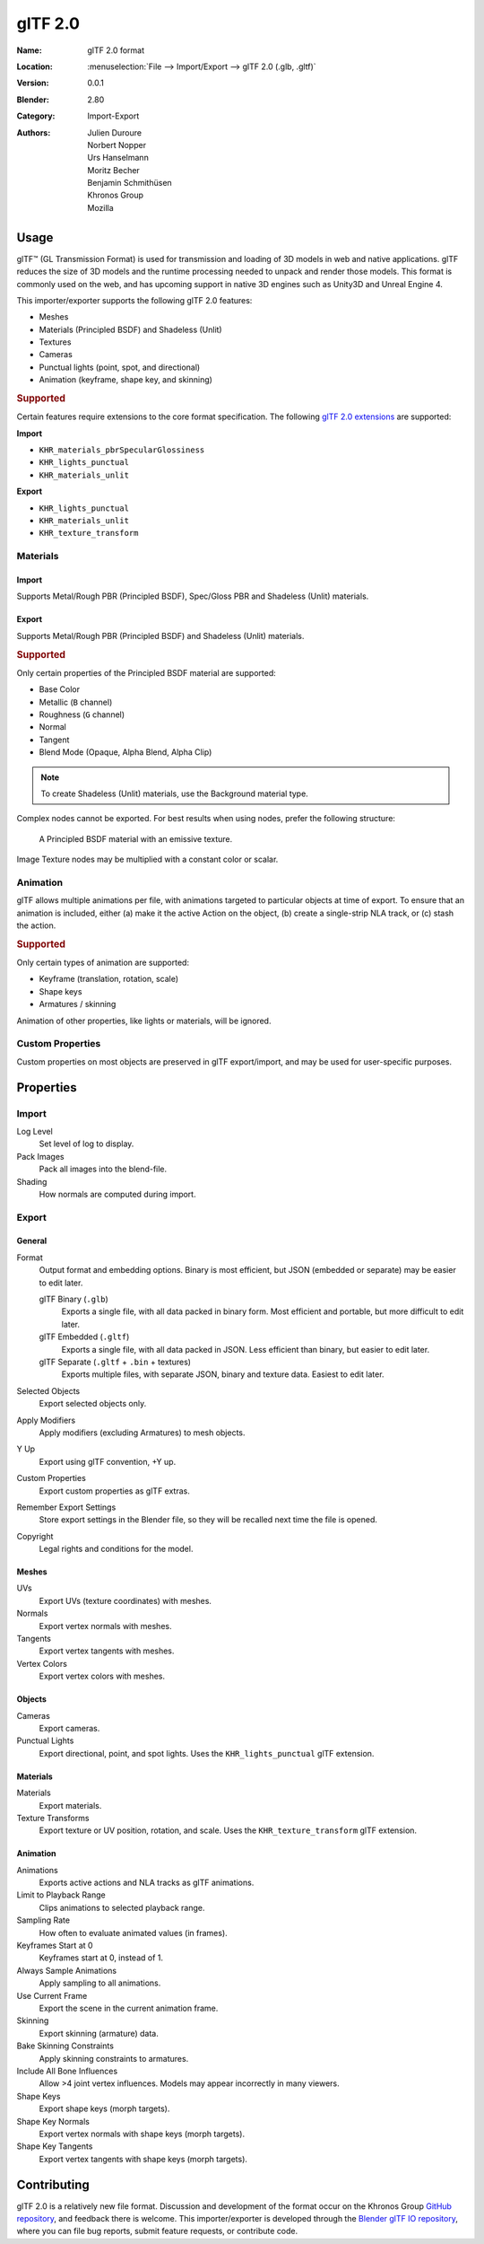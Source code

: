 
********
glTF 2.0
********

:Name: glTF 2.0 format
:Location: :menuselection:`File --> Import/Export --> glTF 2.0 (.glb, .gltf)`
:Version: 0.0.1
:Blender: 2.80
:Category: Import-Export
:Authors: Julien Duroure, Norbert Nopper, Urs Hanselmann, Moritz Becher, Benjamin Schmithüsen, Khronos Group, Mozilla


Usage
=====

glTF™ (GL Transmission Format) is used for transmission and loading of 3D models
in web and native applications. glTF reduces the size of 3D models and
the runtime processing needed to unpack and render those models.
This format is commonly used on the web, and has upcoming support in native 3D engines
such as Unity3D and Unreal Engine 4.

This importer/exporter supports the following glTF 2.0 features:

- Meshes
- Materials (Principled BSDF) and Shadeless (Unlit)
- Textures
- Cameras
- Punctual lights (point, spot, and directional)
- Animation (keyframe, shape key, and skinning)


.. rubric:: Supported

Certain features require extensions to the core format specification. The following
`glTF 2.0 extensions <https://github.com/KhronosGroup/glTF/tree/master/extensions>`__
are supported:

**Import**

- ``KHR_materials_pbrSpecularGlossiness``
- ``KHR_lights_punctual``
- ``KHR_materials_unlit``

**Export**

- ``KHR_lights_punctual``
- ``KHR_materials_unlit``
- ``KHR_texture_transform``


Materials
---------

Import
^^^^^^

Supports Metal/Rough PBR (Principled BSDF), Spec/Gloss PBR and Shadeless (Unlit) materials.


Export
^^^^^^

Supports Metal/Rough PBR (Principled BSDF) and Shadeless (Unlit) materials.


.. rubric:: Supported

Only certain properties of the Principled BSDF material are supported:

- Base Color
- Metallic (``B`` channel)
- Roughness (``G`` channel)
- Normal
- Tangent
- Blend Mode (Opaque, Alpha Blend, Alpha Clip)

.. note::

   To create Shadeless (Unlit) materials, use the Background material type.

Complex nodes cannot be exported. For best results when using nodes, prefer
the following structure:

.. figure:: /images/addons_io-gltf2-material-principled.png
   :alt: A Principled BSDF node uses multiple Image Texture inputs.
         Each texture takes a Mapping Vector, with a UV Map as its input.
         Roughness must use the ``G`` channel of its texture, and
         Metalness must use the ``B`` channel. The output of the Principled BSDF node
         is added to an Emission node, and the sum is connected to the Material Output node.

   A Principled BSDF material with an emissive texture.

Image Texture nodes may be multiplied with a constant color or scalar.


Animation
---------

glTF allows multiple animations per file, with animations targeted to
particular objects at time of export. To ensure that an animation is included,
either (a) make it the active Action on the object, (b) create a single-strip NLA track,
or (c) stash the action.


.. rubric:: Supported

Only certain types of animation are supported:

- Keyframe (translation, rotation, scale)
- Shape keys
- Armatures / skinning

Animation of other properties, like lights or materials, will be ignored.


Custom Properties
-----------------

Custom properties on most objects are preserved in glTF export/import, and
may be used for user-specific purposes.


Properties
==========

Import
------

Log Level
   Set level of log to display.
Pack Images
   Pack all images into the blend-file.
Shading
   How normals are computed during import.


Export
------

General
^^^^^^^

Format
   Output format and embedding options. Binary is most efficient,
   but JSON (embedded or separate) may be easier to edit later.

   glTF Binary (``.glb``)
      Exports a single file, with all data packed in binary form.
      Most efficient and portable, but more difficult to edit later.
   glTF Embedded (``.gltf``)
      Exports a single file, with all data packed in JSON.
      Less efficient than binary, but easier to edit later.
   glTF Separate (``.gltf`` + ``.bin`` + textures)
      Exports multiple files, with separate JSON, binary and texture data.
      Easiest to edit later.

Selected Objects
   Export selected objects only.
Apply Modifiers
   Apply modifiers (excluding Armatures) to mesh objects.
Y Up
   Export using glTF convention, +Y up.
Custom Properties
   Export custom properties as glTF extras.
Remember Export Settings
   Store export settings in the Blender file, so they will be recalled next time
   the file is opened.
Copyright
   Legal rights and conditions for the model.


Meshes
^^^^^^

UVs
   Export UVs (texture coordinates) with meshes.
Normals
   Export vertex normals with meshes.
Tangents
   Export vertex tangents with meshes.
Vertex Colors
   Export vertex colors with meshes.


Objects
^^^^^^^

Cameras
   Export cameras.
Punctual Lights
   Export directional, point, and spot lights. Uses the ``KHR_lights_punctual`` glTF extension.


Materials
^^^^^^^^^

Materials
   Export materials.
Texture Transforms
   Export texture or UV position, rotation, and scale. Uses the ``KHR_texture_transform`` glTF extension.


Animation
^^^^^^^^^

Animations
   Exports active actions and NLA tracks as glTF animations.
Limit to Playback Range
   Clips animations to selected playback range.
Sampling Rate
   How often to evaluate animated values (in frames).
Keyframes Start at 0
   Keyframes start at 0, instead of 1.
Always Sample Animations
   Apply sampling to all animations.
Use Current Frame
   Export the scene in the current animation frame.
Skinning
   Export skinning (armature) data.
Bake Skinning Constraints
   Apply skinning constraints to armatures.
Include All Bone Influences
   Allow >4 joint vertex influences. Models may appear incorrectly in many viewers.
Shape Keys
   Export shape keys (morph targets).
Shape Key Normals
   Export vertex normals with shape keys (morph targets).
Shape Key Tangents
   Export vertex tangents with shape keys (morph targets).


Contributing
============

glTF 2.0 is a relatively new file format. Discussion and development of the format
occur on the Khronos Group `GitHub repository <https://github.com/KhronosGroup/glTF>`__,
and feedback there is welcome. This importer/exporter is developed through
the `Blender glTF IO repository <https://github.com/KhronosGroup/glTF-Blender-IO>`__,
where you can file bug reports, submit feature requests, or contribute code.
